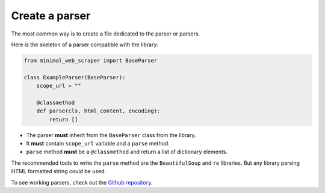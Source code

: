 Create a parser
===============

The most common way is to create a file dedicated to the parser or parsers.

Here is the skeleton of a parser compatible with the library:

.. code-block:: python
    
    from minimal_web_scraper import BaseParser

    class ExampleParser(BaseParser):
        scope_url = ""

        @classmethod
        def parse(cls, html_content, encoding):
            return []

- The parser **must** inherit from the ``BaseParser`` class from the library.
- It **must** contain ``scope_url`` variable and a ``parse`` method.
- ``parse`` method **must** be a ``@classmethod`` and return a list of dictionary elements.

The recommended tools to write the ``parse`` method are the ``BeautifulSoup`` and ``re`` libraries.
But any library parsing HTML formatted string could be used.


To see working parsers, check out the `Github repository <parser-example_>`_.

.. _parser-example: https://github.com/Gamma120/minimal-web-scraper/blob/main/example/parser_example.py
